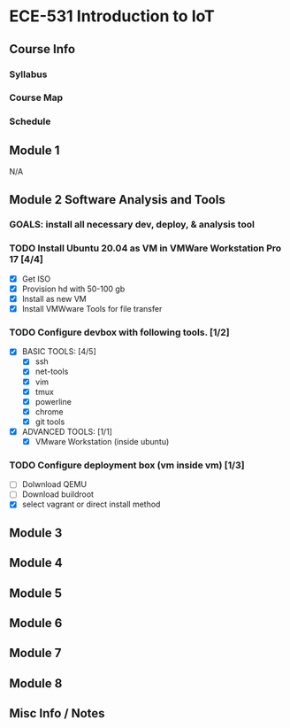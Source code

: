 * ECE-531 Introduction to IoT
** Course Info
*** Syllabus
*** Course Map
*** Schedule
** Module 1
N/A
** Module 2 Software Analysis and Tools
*** GOALS: install all necessary dev, deploy, & analysis tool
*** TODO Install Ubuntu 20.04 as VM in VMWare Workstation Pro 17 [4/4]
   - [X] Get ISO
   - [X] Provision hd with 50-100 gb
   - [X] Install as new VM
   - [X] Install VMWware Tools for file transfer
*** TODO Configure devbox with following tools. [1/2]
   - [X] BASIC TOOLS: [4/5]
     - [X] ssh
     - [X] net-tools
     - [X] vim
     - [X] tmux
     - [X] powerline
     - [X] chrome
     - [X] git tools
   - [X] ADVANCED TOOLS: [1/1]
     - [X] VMware Workstation (inside ubuntu)
*** TODO Configure deployment box (vm inside vm) [1/3]
   - [ ] Dolwnload QEMU
   - [ ] Download buildroot
   - [X] select vagrant or direct install method
** Module 3
** Module 4
** Module 5
** Module 6
** Module 7
** Module 8
** Misc Info / Notes
